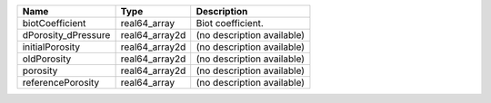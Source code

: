 

=================== ============== ========================== 
Name                Type           Description                
=================== ============== ========================== 
biotCoefficient     real64_array   Biot coefficient.          
dPorosity_dPressure real64_array2d (no description available) 
initialPorosity     real64_array2d (no description available) 
oldPorosity         real64_array2d (no description available) 
porosity            real64_array2d (no description available) 
referencePorosity   real64_array   (no description available) 
=================== ============== ========================== 


